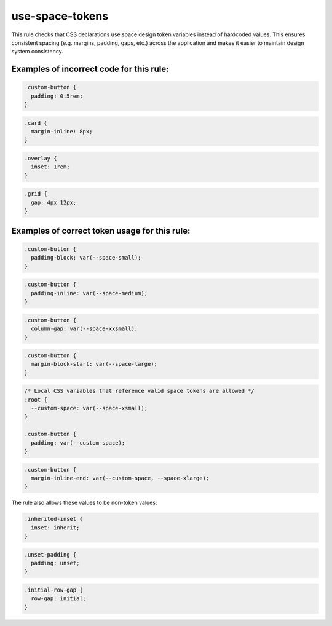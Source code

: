 ================
use-space-tokens
================

This rule checks that CSS declarations use space design token variables
instead of hardcoded values. This ensures consistent spacing (e.g. margins,
padding, gaps, etc.) across the application and makes it easier to maintain
design system consistency.

Examples of incorrect code for this rule:
-----------------------------------------

.. code-block:: css

  .custom-button {
    padding: 0.5rem;
  }

.. code-block:: css

  .card {
    margin-inline: 8px;
  }

.. code-block:: css

  .overlay {
    inset: 1rem;
  }

.. code-block:: css

  .grid {
    gap: 4px 12px;
  }

Examples of correct token usage for this rule:
----------------------------------------------

.. code-block:: css

  .custom-button {
    padding-block: var(--space-small);
  }

.. code-block:: css

  .custom-button {
    padding-inline: var(--space-medium);
  }

.. code-block:: css

  .custom-button {
    column-gap: var(--space-xxsmall);
  }

.. code-block:: css

  .custom-button {
    margin-block-start: var(--space-large);
  }

.. code-block:: css

  /* Local CSS variables that reference valid space tokens are allowed */
  :root {
    --custom-space: var(--space-xsmall);
  }

  .custom-button {
    padding: var(--custom-space);
  }

.. code-block:: css

  .custom-button {
    margin-inline-end: var(--custom-space, --space-xlarge);
  }


The rule also allows these values to be non-token values:

.. code-block:: css

  .inherited-inset {
    inset: inherit;
  }

.. code-block:: css

  .unset-padding {
    padding: unset;
  }

.. code-block:: css

  .initial-row-gap {
    row-gap: initial;
  }
